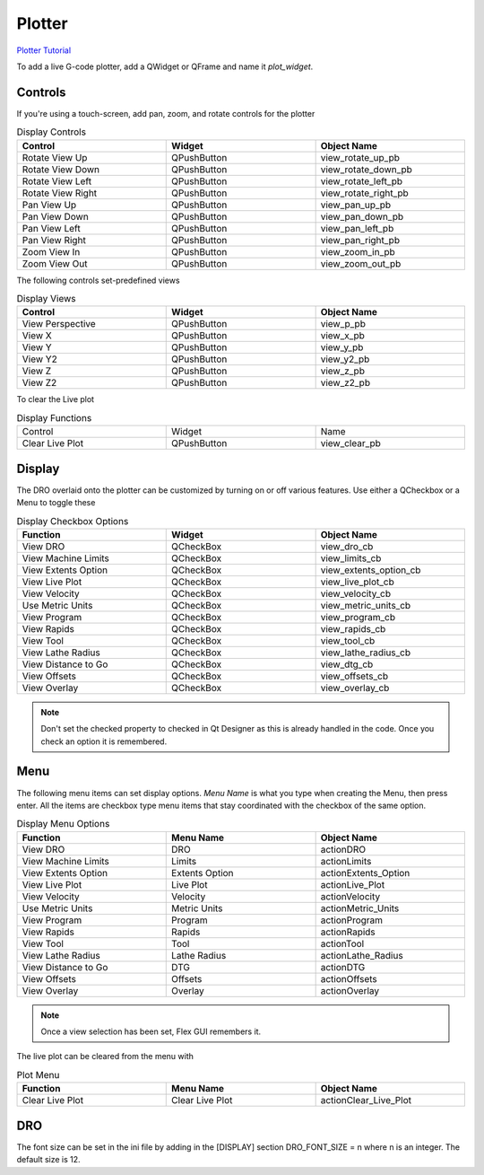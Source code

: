 Plotter
=======
`Plotter Tutorial <https://youtu.be/_f9sQWPe_XI>`_

To add a live G-code plotter, add a QWidget or QFrame and name it `plot_widget`.

Controls
--------

If you're using a touch-screen, add pan, zoom, and rotate controls for the 
plotter

.. csv-table:: Display Controls
   :width: 100%
   :align: center
   :widths: 40 40 40

	**Control**, **Widget**, **Object Name**
	Rotate View Up, QPushButton, view_rotate_up_pb
	Rotate View Down, QPushButton, view_rotate_down_pb
	Rotate View Left, QPushButton, view_rotate_left_pb
	Rotate View Right, QPushButton, view_rotate_right_pb
	Pan View Up, QPushButton, view_pan_up_pb
	Pan View Down, QPushButton, view_pan_down_pb
	Pan View Left, QPushButton, view_pan_left_pb
	Pan View Right, QPushButton, view_pan_right_pb
	Zoom View In, QPushButton, view_zoom_in_pb
	Zoom View Out, QPushButton, view_zoom_out_pb

The following controls set-predefined views

.. csv-table:: Display Views
   :width: 100%
   :align: center
   :widths: 40 40 40

	**Control**, **Widget**, **Object Name**
	View Perspective, QPushButton, view_p_pb
	View X, QPushButton, view_x_pb
	View Y, QPushButton, view_y_pb
	View Y2, QPushButton, view_y2_pb
	View Z, QPushButton, view_z_pb
	View Z2, QPushButton, view_z2_pb

To clear the Live plot

.. csv-table:: Display Functions
   :width: 100%
   :align: center
   :widths: 40 40 40

	Control, Widget, Name
	Clear Live Plot, QPushButton, view_clear_pb

Display
-------

The DRO overlaid onto the plotter can be customized by turning on or off
various features. Use either a QCheckbox or a Menu to toggle these

.. csv-table:: Display Checkbox Options
   :width: 100%
   :align: center
   :widths: 40 40 40

	**Function**, **Widget**, **Object Name**
	View DRO, QCheckBox, view_dro_cb
	View Machine Limits, QCheckBox, view_limits_cb
	View Extents Option, QCheckBox, view_extents_option_cb
	View Live Plot, QCheckBox, view_live_plot_cb
	View Velocity, QCheckBox, view_velocity_cb
	Use Metric Units, QCheckBox, view_metric_units_cb
	View Program, QCheckBox, view_program_cb
	View Rapids, QCheckBox, view_rapids_cb
	View Tool, QCheckBox, view_tool_cb
	View Lathe Radius, QCheckBox, view_lathe_radius_cb
	View Distance to Go, QCheckBox, view_dtg_cb
	View Offsets, QCheckBox, view_offsets_cb
	View Overlay, QCheckBox, view_overlay_cb

.. note:: Don't set the checked property to checked in Qt Designer as this is
   already handled in the code. Once you check an option it is remembered.

Menu
----

The following menu items can set display options. `Menu Name` is what you
type when creating the Menu, then press enter. All the items are checkbox type
menu items that stay coordinated with the checkbox of the same option.

.. csv-table:: Display Menu Options
   :width: 100%
   :align: center
   :widths: 40 40 40

	**Function**, **Menu Name**, **Object Name**
	View DRO, DRO, actionDRO
	View Machine Limits, Limits, actionLimits
	View Extents Option, Extents Option, actionExtents_Option
	View Live Plot, Live Plot, actionLive_Plot
	View Velocity, Velocity, actionVelocity
	Use Metric Units, Metric Units, actionMetric_Units
	View Program, Program, actionProgram
	View Rapids, Rapids, actionRapids
	View Tool, Tool, actionTool
	View Lathe Radius, Lathe Radius, actionLathe_Radius
	View Distance to Go, DTG, actionDTG
	View Offsets, Offsets, actionOffsets
	View Overlay, Overlay, actionOverlay

.. note:: Once a view selection has been set, Flex GUI remembers it.

The live plot can be cleared from the menu with

.. csv-table:: Plot Menu
   :width: 100%
   :align: center
   :widths: 40 40 40

	**Function**, **Menu Name**, **Object Name**
	Clear Live Plot, Clear Live Plot, actionClear_Live_Plot

DRO
---

The font size can be set in the ini file by adding in the [DISPLAY] section 
DRO_FONT_SIZE = n where n is an integer. The default size is 12.
